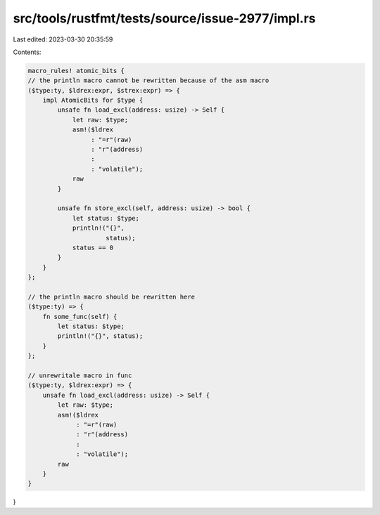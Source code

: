 src/tools/rustfmt/tests/source/issue-2977/impl.rs
=================================================

Last edited: 2023-03-30 20:35:59

Contents:

.. code-block:: rs

    macro_rules! atomic_bits {
    // the println macro cannot be rewritten because of the asm macro
    ($type:ty, $ldrex:expr, $strex:expr) => {
        impl AtomicBits for $type {
            unsafe fn load_excl(address: usize) -> Self {
                let raw: $type;
                asm!($ldrex
                     : "=r"(raw)
                     : "r"(address)
                     :
                     : "volatile");
                raw
            }

            unsafe fn store_excl(self, address: usize) -> bool {
                let status: $type;
                println!("{}",
                         status);
                status == 0
            }
        }
    };

    // the println macro should be rewritten here
    ($type:ty) => {
        fn some_func(self) {
            let status: $type;
            println!("{}", status);
        }
    };

    // unrewritale macro in func
    ($type:ty, $ldrex:expr) => {
        unsafe fn load_excl(address: usize) -> Self {
            let raw: $type;
            asm!($ldrex
                 : "=r"(raw)
                 : "r"(address)
                 :
                 : "volatile");
            raw
        }
    }
}


